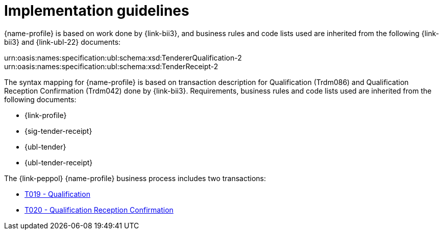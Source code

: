 
= Implementation guidelines

{name-profile} is based on work done by {link-bii3}, and business rules and code lists used are inherited from the following {link-bii3} and {link-ubl-22} documents:

urn:oasis:names:specification:ubl:schema:xsd:TendererQualification-2
urn:oasis:names:specification:ubl:schema:xsd:TenderReceipt-2

The syntax mapping for {name-profile} is based on transaction description for Qualification (Trdm086) and  Qualification Reception Confirmation (Trdm042) done by {link-bii3}. Requirements, business rules and code lists used are inherited from the following documents:

* {link-profile}
* {sig-tender-receipt}
* {ubl-tender}
* {ubl-tender-receipt}

The {link-peppol} {name-profile} business process includes two transactions:

* link:../../transactions/T019/index.html[T019 - Qualification]
* link:../../transactions/T020/index.html[T020 - Qualification Reception Confirmation]
